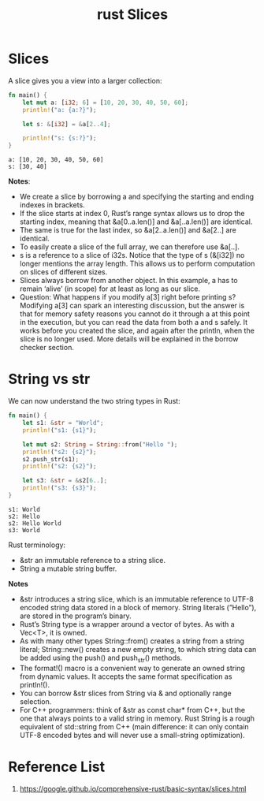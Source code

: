 :PROPERTIES:
:ID:       13cdb54d-1c6a-489b-8272-29c21aaf26a9
:END:
#+title: rust Slices
#+filetags:
* Slices
A slice gives you a view into a larger collection:
#+begin_src rust
fn main() {
    let mut a: [i32; 6] = [10, 20, 30, 40, 50, 60];
    println!("a: {a:?}");

    let s: &[i32] = &a[2..4];

    println!("s: {s:?}");
}
#+end_src
#+begin_src output
a: [10, 20, 30, 40, 50, 60]
s: [30, 40]
#+end_src

*Notes*:
+ We create a slice by borrowing a and specifying the starting and ending indexes in brackets.
+ If the slice starts at index 0, Rust’s range syntax allows us to drop the starting index, meaning that &a[0..a.len()] and &a[..a.len()] are identical.
+ The same is true for the last index, so &a[2..a.len()] and &a[2..] are identical.
+ To easily create a slice of the full array, we can therefore use &a[..].
+ s is a reference to a slice of i32s. Notice that the type of s (&[i32]) no longer mentions the array length. This allows us to perform computation on slices of different sizes.
+ Slices always borrow from another object. In this example, a has to remain ‘alive’ (in scope) for at least as long as our slice.
+ Question: What happens if you modify a[3] right before printing s? Modifying a[3] can spark an interesting discussion, but the answer is that for memory safety reasons you cannot do it through a at this point in the execution, but you can read the data from both a and s safely. It works before you created the slice, and again after the println, when the slice is no longer used. More details will be explained in the borrow checker section.

* String vs str
We can now understand the two string types in Rust:
#+begin_src rust
fn main() {
    let s1: &str = "World";
    println!("s1: {s1}");

    let mut s2: String = String::from("Hello ");
    println!("s2: {s2}");
    s2.push_str(s1);
    println!("s2: {s2}");

    let s3: &str = &s2[6..];
    println!("s3: {s3}");
}
#+end_src
#+begin_src output
s1: World
s2: Hello
s2: Hello World
s3: World
#+end_src
Rust terminology:
+ &str an immutable reference to a string slice.
+ String a mutable string buffer.
*Notes*
+ &str introduces a string slice, which is an immutable reference to UTF-8 encoded string data stored in a block of memory. String literals (”Hello”), are stored in the program’s binary.
+ Rust’s String type is a wrapper around a vector of bytes. As with a Vec<T>, it is owned.
+ As with many other types String::from() creates a string from a string literal; String::new() creates a new empty string, to which string data can be added using the push() and push_str() methods.
+ The format!() macro is a convenient way to generate an owned string from dynamic values. It accepts the same format specification as println!().
+ You can borrow &str slices from String via & and optionally range selection.
+ For C++ programmers: think of &str as const char* from C++, but the one that always points to a valid string in memory. Rust String is a rough equivalent of std::string from C++ (main difference: it can only contain UTF-8 encoded bytes and will never use a small-string optimization).

* Reference List
1. https://google.github.io/comprehensive-rust/basic-syntax/slices.html
